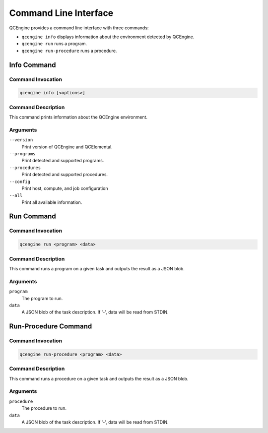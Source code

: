 Command Line Interface
======================

QCEngine provides a command line interface with three commands:

* ``qcengine info`` displays information about the environment detected by QCEngine.
* ``qcengine run`` runs a program.
* ``qcengine run-procedure`` runs a procedure.

Info Command
------------

Command Invocation
~~~~~~~~~~~~~~~~~~

.. code-block:: bash

    qcengine info [<options>]

Command Description
~~~~~~~~~~~~~~~~~~~

This command prints information about the QCEngine environment.

Arguments
~~~~~~~~~

``--version``
    Print version of QCEngine and QCElemental.

``--programs``
    Print detected and supported programs.

``--procedures``
    Print detected and supported procedures.

``--config``
    Print host, compute, and job configuration

``--all``
    Print all available information.

Run Command
-----------

Command Invocation
~~~~~~~~~~~~~~~~~~

.. code-block:: bash

    qcengine run <program> <data>

Command Description
~~~~~~~~~~~~~~~~~~~

This command runs a program on a given task and outputs the result as a JSON blob.

Arguments
~~~~~~~~~

``program``
    The program to run.

``data``
    A JSON blob of the task description. If '-', data will be read from STDIN.


Run-Procedure Command
---------------------

Command Invocation
~~~~~~~~~~~~~~~~~~

.. code-block:: bash

    qcengine run-procedure <program> <data>

Command Description
~~~~~~~~~~~~~~~~~~~

This command runs a procedure on a given task and outputs the result as a JSON blob.

Arguments
~~~~~~~~~

``procedure``
    The procedure to run.

``data``
    A JSON blob of the task description. If '-', data will be read from STDIN.